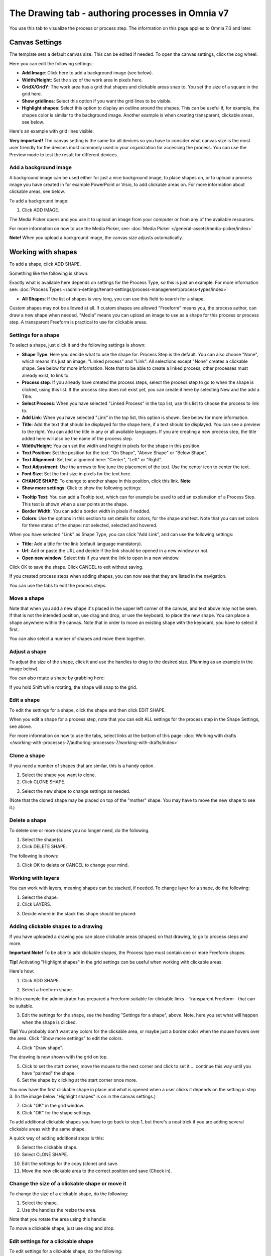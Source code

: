The Drawing tab - authoring processes in Omnia v7
===================================================

You use this tab to visualize the process or process step. The information on this page applies to Omnia 7.0 and later.

Canvas Settings
****************
The template sets a default canvas size. This can be edited if needed. To open the canvas settings, click the cog wheel.

.. image:: pm-drawing-canvas-1-v7.png

Here you can edit the following settings:

.. image:: pm-drawing-canvas-2-v7.png

+ **Add Image**: Click here to add a background image (see below).
+ **Width/Height**: Set the size of the work area in pixels here.
+ **GridX/GridY**: The work area has a grid that shapes and clickable areas snap to. You set the size of a square in the grid here.
+ **Show gridlines**: Select this option if you want the grid lines to be visible. 
+ **Highlight shapes**: Select this option to display an outline around the shapes. This can be useful if, for example, the shapes color is similar to the background image. Another example is when creating transparent, clickable areas, see below.

Here's an example with grid lines visible:

.. image:: pm-drawing-canvas-3-v7.png

**Very important!** The canvas setting is the same for all devices so you have to consider what canvas size is the most user friendly for the devices most commonly used in your organization for accessing the process. You can use the Preview mode to test the result for different devices.

Add a background image
----------------------------
A background image can be used either for just a nice background image, to place shapes on, or to upload a process image you have created in for example PowerPoint or Visio, to add clickable areas on. For more information about clickable areas, see below.

To add a background image:

1. Click ADD IMAGE.

.. image:: pm-background-image-v7.png

The Media Picker opens and you use it to upload an image from your computer or from any of the available resources.

For more information on how to use the Media Picker, see: :doc:`Media Picker </general-assets/media-picker/index>`

**Note!** When you upload a background image, the canvas size adjusts automatically.

Working with shapes
*********************
To add a shape, click ADD SHAPE.

.. image:: pm-addshape-v7.png

Something like the following is shown:

.. image:: pm-drawing-shape-settings-v7.png

Exactly what is available here depends on settings for the Process Type, so this is just an example. For more information see: :doc:`Process Types </admin-settings/tenant-settings/process-management/process-types/index>`

+ **All Shapes**: If the list of shapes is very long, you can use this field to search for a shape.

Custom shapes may not be allowed at all. If custom shapes are allowed "Freeform" means you, the process author, can draw a new shape when needed. "Media" means you can upload an image to use as a shape for this process or process step. A transparent Freeform is practical to use for clickable areas.

Settings for a shape
----------------------
To select a shape, just click it and the following settings is shown:

.. image:: pm-drawing-shape-settings-settings-v7.png

+ **Shape Type**: Here you decide what to use the shape for. Process Step is the default. You can also choose "None", which means it's just an image; "Linked process" and "Link". All selections except "None" creates a clickable shape. See below for more information. Note that to be able to create a linked process, other processes must already exist, to link to. 
+ **Process step**: If you already have created the process steps, select the process step to go to when the shape is clicked, using this list. If the process step does not exist yet, you can create it here by selecting New and the add a Title.
+ **Select Process**: When you have selected "Linked Process" in the top list, use this list to choose the process to link to.
+ **Add Link**: When you have selected "Link" in the top list, this option is shown. See below for more information.
+ **Title**: Add the text that should be displayed for the shape here, if a text should be displayed. You can see a preview to the right. You can add the title in any or all available languages. If you are creating a  new process step, the title added here will also be the name of the process step.
+ **Width/Height**: You can set the width and height in pixels for the shape in this position.
+ **Text Position**: Set the position for the text: "On Shape", "Above Shape" or "Below Shape".
+ **Text Alignment**: Set text alignment here: "Center", "Left" or "Right".
+ **Text Adjustment**: Use the arrows to fine tune the placement of the text. Use the center icon to center the text.
+ **Font Size**: Set the font size in pixels for the text here.
+ **CHANGE SHAPE**: To change to another shape in this position, click this link. **Note**
+ **Show more settings**: Click to show the following settings:

.. image:: pm-drawing-shape-settings-settings-more-v7.png

+ **Tooltip Text**: You can add a Tooltip text, which can for example be used to add an explanation of a Process Step. This text is shown when a user points at the shape.
+ **Border Width**: You can add a border width in pixels if nedded.
+ **Colors**: Use the options in this section to set details for colors, for the shape and text.  Note that you can set colors for three states of the shape: not selected, selected and hovered.

When you have selected "Link" as Shape Type, you can click "Add Link", and can use the following settings:

.. image:: pm-drawing-shape-settings-add-link-v7.png

+ **Title**: Add a title for the link (default language mandatory).
+ **Url**: Add or paste the URL and decide if the link should be opened in a new window or not.
+ **Open new window**: Select this if you want the link to open in a new window.

Click OK to save the shape. Click CANCEL to exit without saving.

If you created process steps when adding shapes, you can now see that they are listed in the navigation.

.. image:: pm-drawing-process-step-v7.png

You can use the tabs to edit the process steps.

Move a shape
----------------
Note that when you add a new shape it's placed in the upper left corner of the canvas, and text above may not be seen. If that is not the intended position, use drag and drop, or use the keyboard, to place the new shape. You can place a shape anywhere within the canvas. Note that in order to move an existing shape with the keyboard, you have to select it first.

You can also select a number of shapes and move them together.

Adjust a shape
-------------------
To adjust the size of the shape, click it and use the handles to drag to the desired size. (Planning as an example in the image below).

.. image:: pm-drawing-shape-size-v7.png

You can also rotate a shape by grabbing here:

.. image:: pm-drawing-shape-rotate-v7.png

If you hold Shift while rotating, the shape will snap to the grid.

Edit a shape
--------------
To edit the settings for a shape, click the shape and then click EDIT SHAPE.

.. image:: pm-drawing-shape-edit-v7.png

When you edit a shape for a process step, note that you can edit ALL settings for the process step in the Shape Settings, see above.

For more information on how to use the tabs, select links at the bottom of this page: :doc:`Working with drafts </working-with-processes-7/authoring-processes-7/working-with-drafts/index>`

Clone a shape
---------------
If you need a number of shapes that are similar, this is a handy option.

1. Select the shape you want to clone.
2. Click CLONE SHAPE.

.. image:: pm-drawing-shape-clone-v7.png

3. Select the new shape to change settings as needed.

(Note that the cloned shape may be placed on top of the "mother" shape. You may have to move the new shape to see it.)

Delete a shape
----------------
To delete one or more shapes you no longer need, do the following.

1. Select the shape(s).
2. Click DELETE SHAPE.

.. image:: pm-drawing-shape-delete-1-v7.png

The following is shown:

.. image:: pm-drawing-shape-delete-2-v7.png

3. Click OK to delete or CANCEL to change your mind.

Working with layers
-------------------------
You can work with layers, meaning shapes can be stacked, if needed. To change layer for a shape, do the following:

1. Select the shape.
2. Click LAYERS.

.. image:: pm-drawing-shape-layers-1-v7.png

3. Decide where in the stack this shape should be placed:

.. image:: pm-drawing-layers-2-v7.png

Adding clickable shapes to a drawing
--------------------------------------
If you have uploaded a drawing you can place clickable areas (shapes) on that drawing, to go to process steps and more.

**Important Note!** To be able to add clickable shapes, the Process type must contain one or more Freeform shapes.

**Tip!** Activating "Highlight shapes" in the grid settings can be useful when working with clickable areas.

Here's how:

1. Click ADD SHAPE.

.. image:: clickable-1-v7.png

2. Select a freeform shape.

.. image:: clickable-2-v7.png

In this example the administrator has prepared a Freeform suitable for clickable links - Transparent Freeform - that can be suitable. 

3. Edit the settings for the shape, see the heading "Settings for a shape", above. Note, here you set what will happen when the shape is clicked.

**Tip!** You probably don't want any colors for the clickable area, or maybe just a border color when the mouse hovers over the area. Click "Show more settings" to edit the colors.

4. Click "Draw shape".

.. image:: clickable-3-v7.png

The drawing is now shown with the grid on top.

5. Click to set the start corner, move the mouse to the next corner and click to set it ... continue this way until you have "painted" the shape.
6. Set the shape by clicking at the start corner once more.

You now have the first clickable shape in place and what is opened when a user clicks it depends on the setting in step 3. (In the image below "Highlight shapes" is on in the canvas settings.)

.. image:: clickable-5-v7.png

7. Click "OK" in the grid window.
8. Click "OK" for the shape settings.

To add additional clickable shapes you have to go back to step 1, but there's a neat trick if you are adding several clickable areas with the same shape. 

A quick way of adding additional steps is this:

9. Select the clickable shape.
10. Select CLONE SHAPE.

.. image:: clickable-6-v7.png

10. Edit the settings for the copy (clone) and save.
11. Move the new clickable area to the correct position and save (Check in).

Change the size of a clickable shape or move it
--------------------------------------------------
To change the size of a clickable shape, do the following:

1. Select the shape.
2. Use the handles the resize the area.

Note that you rotate the area using this handle:

.. image:: clickable-7-new-v7.png

To move a clickable shape, just use drag and drop.

Edit settings for a clickable shape
-------------------------------------
To edit settings for a clickable shape, do the following:

1. Click the shape.
2. Click EDIT SHAPE.

.. image:: clickable-8-v7.png

3. Change the settings and save.

Create a drawing for a process step
**************************************
The default setting is that the main process drawing (the "parent drawing") is used. If you want to create a drawing for a proces step, do the following:

1. Select the process step.
2. Click CREATE DRAWING.

.. image:: create-drawing-v7.png

Now you can work with the process step's drawing as described above.

**Note!** A separate layout can be created for a process step, if needed, using another template than the rest of the process. This can for example be useful if a process step doesn't need a drawing, text areas with explanatory text is needed, or for some other purpose.

